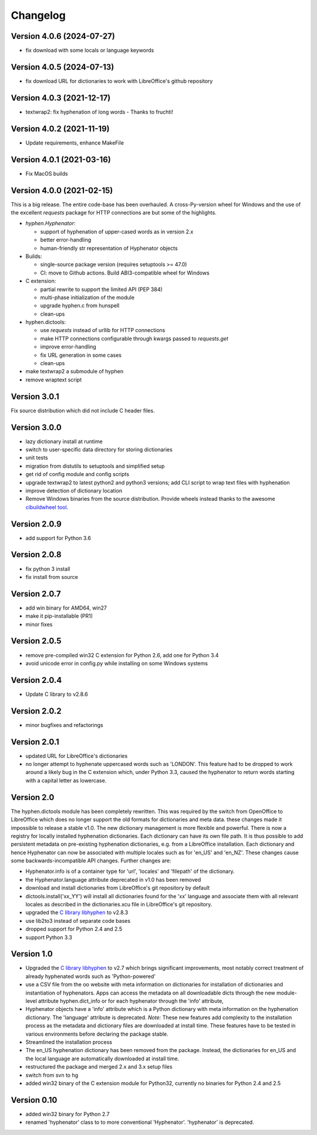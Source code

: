 =========
Changelog
=========

Version 4.0.6 (2024-07-27)
==========================

* fix download with some locals or language keywords

Version 4.0.5 (2024-07-13)
==========================

* fix download URL for dictionaries to work with LibreOffice's github repository

Version 4.0.3 (2021-12-17)
==========================

* textwrap2: fix hyphenation of long words - Thanks to fruchti!



Version 4.0.2 (2021-11-19)
==========================

* Update requirements, enhance MakeFile

Version 4.0.1 (2021-03-16)
==========================

* Fix MacOS builds

Version 4.0.0 (2021-02-15)
==========================

This is a  big release.
The entire code-base has been overhauled.
A cross-Py-version wheel for Windows and the use of
the excellent `requests` package for HTTP connections
are but some of the highlights.

* `hyphen.Hyphenator`:

  - support of hyphenation of upper-cased words as in version 2.x
  - better error-handling
  - human-friendly str representation of Hyphenator objects

* Builds:

  - single-source package version (requires setuptools >= 47.0)
  - CI: move to Github actions. Build ABI3-compatible wheel for Windows

* C extension:

  - partial rewrite to support the limited API (PEP 384)
  - multi-phase initialization of the module
  - upgrade hyphen.c from hunspell
  - clean-ups

* hyphen.dictools:

  - use `requests` instead of urllib for HTTP connections
  - make HTTP connections configurable through kwargs passed to `requests.get`
  - improve error-handling
  - fix URL generation in some cases
  - clean-ups

* make textwrap2 a submodule of hyphen
* remove wraptext script

Version 3.0.1
=============

Fix source distribution which did not include C header files.

Version 3.0.0
=============

* lazy dictionary install at runtime
* switch to user-specific data directory for storing dictionaries
* unit tests
* migration from distutils to setuptools and simplified setup
* get rid of config module and config scripts
* upgrade textwrap2 to latest python2 and python3 versions;
  add CLI script to wrap text files with hyphenation
* improve detection of dictionary location
* Remove Windows binaries from the source distribution. Provide wheels instead
  thanks to the awesome `cibuildwheel tool <https://github.com/joerick/cibuildwheel>`_.

Version 2.0.9
=============

* add support for Python 3.6


Version 2.0.8
=============

* fix python 3 install
* fix install from source


Version 2.0.7
=============

* add win binary for AMD64, win27
* make it pip-installable (PR1)
* minor fixes


Version 2.0.5
=============

* remove pre-compiled win32 C extension for Python 2.6, add one for Python 3.4
* avoid unicode error in config.py while installing on some Windows systems


Version 2.0.4
=============

* Update C library to v2.8.6


Version 2.0.2
=============

* minor bugfixes and refactorings


Version 2.0.1
=============

* updated URL for LibreOffice's dictionaries
* no longer attempt to hyphenate uppercased words such as 'LONDON'. This
  feature had to be dropped to work around a likely bug in the C extension which,
  under Python 3.3, caused
  the hyphenator to return words starting with a capital letter as lowercase.


Version 2.0
===========

The hyphen.dictools module has been completely rewritten. This was required
by the switch from OpenOffice to LibreOffice which does no longer support the
old formats for dictionaries and meta data. these changes made it impossible to release a stable v1.0.
The new dictionary management is more
flexible and powerful. There is now a registry for locally installed hyphenation dictionaries. Each dictionary
can have its own file path. It is thus possible to add persistent metadata on pre-existing hyphenation
dictionaries, e.g. from a LibreOffice installation.
Each dictionary and hence Hyphenator can now be
associated with multiple locales such as for 'en_US' and 'en_NZ'. These changes cause some backwards-incompatible API changes.
Further changes are:

* Hyphenator.info is of a container type for 'url', 'locales' and 'filepath' of the dictionary.
* the Hyphenator.language attribute deprecated in v1.0 has been removed
* download and install dictionaries from LibreOffice's git repository by default
* dictools.install('xx_YY') will install all dictionaries found for the 'xx' language and associate them with all relevant locales
  as described in the dictionaries.xcu file in LibreOffice's git repository.
* upgraded the `C library libhyphen <http://sourceforge.net/projects/hunspell/files/Hyphen/>`_
  to v2.8.3
* use lib2to3 instead of separate code bases
* dropped support for Python 2.4 and 2.5
* support Python 3.3


Version 1.0
===========

* Upgraded the `C library libhyphen <http://sourceforge.net/projects/hunspell/files/Hyphen/>`_
  to v2.7 which brings significant improvements, most notably correct treatment of
  already hyphenated words such as 'Python-powered'
* use a CSV file from the oo website with meta information
  on dictionaries for installation of dictionaries and
  instantiation of hyphenators. Apps can access the metadata
  on all downloadable dicts through the new module-level attribute hyphen.dict_info or for each hyphenator
  through the 'info' attribute,
* Hyphenator objects have a 'info' attribute which is
  a Python dictionary with meta information on
  the hyphenation dictionary. The 'language' attribute
  is deprecated. *Note:* These new features add
  complexity to the installation process as the metadata and dictionary files
  are downloaded at install time. These features have to be tested
  in various environments before declaring the package stable.
* Streamlined the installation process
* The en_US hyphenation dictionary
  has been removed from the package. Instead, the dictionaries for en_US and the local language are automatically
  downloaded at install time.
* restructured the package and merged 2.x and 3.x setup files
* switch from svn to hg
* added win32 binary of the C extension module for Python32, currently no binaries for Python 2.4 and 2.5


Version 0.10
============

* added win32 binary for Python 2.7
* renamed 'hyphenator' class to to more conventional 'Hyphenator'. 'hyphenator' is deprecated.
